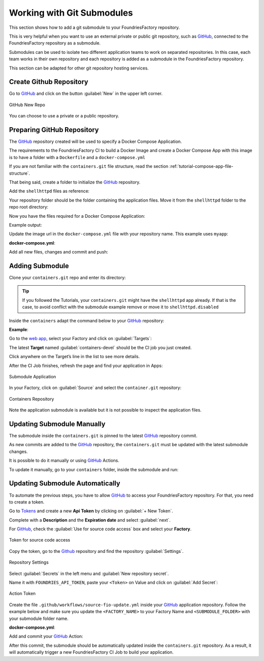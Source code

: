 .. _ug-submodule:

Working with Git Submodules
===========================

This section shows how to add a git submodule to your FoundriesFactory repository.

This is very helpful when you want to use an external private or public git repository, 
such as GitHub_, connected to the FoundriesFactory repository as a submodule.

Submodules can be used to isolate two different application teams to work 
on separated repositories. In this case, each team works in their own repository 
and each repository is added as a submodule in the FoundriesFactory repository.

This section can be adapted for other git repository hosting services.

Create Github Repository
------------------------

Go to GitHub_ and click on the button :guilabel:`New` in the upper left corner.

.. figure:: /_static/userguide/submodule/newrepo.png
   :width: 300
   :align: center

   GitHub New Repo

You can choose to use a private or a public repository.

.. tabs::

   .. group-tab:: Private
      
      Complete the :guilabel:`Repository name` with the name that works best for your repository.

      Select :guilabel:`Private` and :guilabel:`Create repository`.

      .. figure:: /_static/userguide/submodule/private.png
         :width: 800
         :align: center
      
         New Private GitHub repository
      
      The FoundriesFactory CI needs GitHub_ personal access token to download 
      the submodule content during the build.

      Go to GitHub_ and in the upper right corner, click on your avatar and :guilabel:`Settings`.

      .. figure:: /_static/userguide/submodule/settings.png
         :width: 300
         :align: center
      
         GitHub Settings
      
      In the left menu, click on the :guilabel:`Developer settings`.
      
      Next, click on the :guilabel:`Personal access tokens` and click on the 
      button :guilabel:`Generate new token`.

      .. figure:: /_static/userguide/submodule/newtoken.png
         :width: 800
         :align: center
      
         Generate new token

      Complete the :guilabel:`Note` and select the :guilabel:`Expiration` you like. 
      Finally, select the :guilabel:`repo` scope and click on the :guilabel:`Generate token`.

      .. figure:: /_static/userguide/submodule/personaltoken.png
         :width: 800
         :align: center
      
         Personal Token Scope
      
      Make sure to copy your personal access token.

      .. figure:: /_static/userguide/submodule/token.png
         :width: 450
         :align: center
      
         Personal Token Scope      
      
      Configure your FoundriesFactory with the personal access token.

      Use ``fioctl`` to configure the ``githubtok`` variable.

      .. prompt:: bash host:~$, auto

          host:~$ fioctl secrets update githubtok=<PERSONAL_TOKEN>
   
   .. group-tab:: Public

      Complete the :guilabel:`Repository name` with the name work best for your repository.

      Select :guilabel:`Public` and :guilabel:`Create repository`.

      .. figure:: /_static/userguide/submodule/public.png
         :width: 800
         :align: center
      
         New Public GitHub repository

Preparing GitHub Repository
---------------------------

The GitHub_ repository created will be used to specify a Docker Compose Application.

The requirements to the FoundriesFactory CI to build a Docker Image and create a 
Docker Compose App with this image is to have a folder with a ``Dockerfile`` and a ``docker-compose.yml``

If you are not familiar with the ``containers.git`` file structure, read the 
section :ref:`tutorial-compose-app-file-structure`.

That being said, create a folder to initialize the GitHub_ repository.

.. prompt:: bash host:~$, auto

    host:~$ mkdir myapp
    host:~$ cd myapp/
    host:~$ git init
    host:~$ git remote add origin git@github.com:munoz0raul/myapp.git
    
Add the ``shellhttpd`` files as reference:

.. prompt:: bash host:~$, auto

    host:~$ git remote add fio https://github.com/foundriesio/extra-containers.git
    host:~$ git remote update
    host:~$ git checkout remotes/fio/tutorials -- shellhttpd

Your repository folder should be the folder containing the application files. 
Move it from the ``shellhttpd`` folder to the repo root directory:

.. prompt:: bash host:~$, auto

    host:~$ git mv shellhttpd/Dockerfile shellhttpd/docker-compose.yml shellhttpd/httpd.sh .
    host:~$ git rm -r shellhttpd/

Now you have the files required for a Docker Compose Application:

.. prompt:: bash host:~$, auto

    host:~$ tree ../myapp/

Example output:

.. prompt:: text
    
     ../myapp/
     ├── docker-compose.yml
     ├── Dockerfile
     └── httpd.sh

Update the image url in the ``docker-compose.yml`` file with your repository name.
This example uses ``myapp``:

.. prompt:: bash host:~$, auto

    host:~$ vim docker-compose.yml
     
**docker-compose.yml**:

.. prompt:: text

     version: '3.2'
     
     services:
       httpd:
         image: hub.foundries.io/${FACTORY}/myapp:latest
         build: .
         restart: always
         ports:
           - 8080:${PORT-8080}
         environment:
           MSG: "${MSG-Hello world}"

Add all new files, changes and commit and push:

.. prompt:: bash host:~$, auto

    host:~$ git add docker-compose.yml Dockerfile httpd.sh
    host:~$ git commit -m "Adding App Structure"
    host:~$ git branch -M devel
    host:~$ git push --set-upstream origin devel

Adding Submodule
----------------

Clone your ``containers.git`` repo and enter its directory:

.. prompt:: bash host:~$

    git clone -b devel https://source.foundries.io/factories/<factory>/containers.git
    cd containers

.. tip::

   If you followed the Tutorials, your ``containers.git`` might have the ``shellhttpd`` 
   app already. If that is the case, to avoid conflict with the submodule example remove 
   or move it to ``shellhttpd.disabled``

Inside the ``containers`` adapt the command below to your GitHub_ repository:

.. prompt:: bash host:~$

    git submodule add git@github.com:<user>/<repository>.git

**Example**:

.. prompt:: bash host:~$, auto

    host:~$ git submodule add -b devel git@github.com:munoz0raul/myapp.git
    host:~$ cd myapp
    host:~$ git add myapp/
    host:~$ git commit -m "Adding myapp submodule"
    host:~$ git push

Go to the `web app <https://app.foundries.io>`_, select your Factory and click on :guilabel:`Targets`:

The latest **Target** named :guilabel:`containers-devel` should be the CI job you just created.

Click anywhere on the Target’s line in the list to see more details.

After the CI Job finishes, refresh the page and find your application in Apps:

.. figure:: /_static/userguide/submodule/app.png
   :width: 500
   :align: center
     
   Submodule Application
  
In your Factory, click on :guilabel:`Source` and select the ``container.git`` repository:

.. figure:: /_static/userguide/submodule/source.png
   :width: 600
   :align: center
     
   Containers Repository

Note the application submodule is available but it is not possible to inspect the application files.

Updating Submodule Manually
---------------------------

The submodule inside the ``containers.git`` is pinned to the latest GitHub_ repository commit.

As new commits are added to the GitHub_ repository, the ``containers.git`` must 
be updated with the latest submodule changes.

It is possible to do it manually or using GitHub_ Actions.

To update it manually, go to your ``containers`` folder, inside the submodule and run:

.. prompt:: bash host:~$, auto

    host:~$ cd containers/
    host:~$ git submodule update --remote ./myapp
    host:~$ git add myapp
    host:~$ git commit -m "Updating submodule hash"
    host:~$ git push

Updating Submodule Automatically
--------------------------------

To automate the previous steps, you have to allow GitHub_ to access your 
FoundriesFactory repository. For that, you need to create a token.

Go to `Tokens <https://app.foundries.io/settings/tokens>`_ and create a new **Api Token** by clicking on 
:guilabel:`+ New Token`.

Complete with a **Description** and the **Expiration date** and select :guilabel:`next`.

For GitHub_, check the :guilabel:`Use for source code access` box and 
select your **Factory**.

.. figure:: /_static/userguide/mirror-action/mirror-action.png
   :width: 500
   :align: center

   Token for source code access

Copy the token, go to the Github_ repository and find the repository :guilabel:`Settings`.

.. figure:: /_static/userguide/submodule/reposetting.png
   :width: 800
   :align: center
     
   Repository Settings

Select :guilabel:`Secrets` in the left menu and :guilabel:`New repository secret`.

Name it with ``FOUNDRIES_API_TOKEN``, paste your ``<Token>`` on Value and click on :guilabel:`Add Secret`:

.. figure:: /_static/userguide/submodule/actiontoken.png
   :width: 800
   :align: center
     
   Action Token

Create the file ``.github/workflows/source-fio-update.yml`` inside your GitHub_ 
application repository. Follow the example below and make sure you update the 
``<FACTORY_NAME>`` to your Factory Name and ``<SUBMODULE_FOLDER>`` with your 
submodule folder name.

.. prompt:: bash host:~$, auto

    host:~$ cd myapp/
    host:~$ mkdir -p .github/workflows/ 
    host:~$ gedit .github/workflows/source-fio-update.yml

**docker-compose.yml**:

.. prompt:: text

     # .github/workflows/source-fio-update.yml
     
     name: Update source.foundries.io
     
     on:
       push:
         branches: [ devel ]
     
     jobs:
       update:
         runs-on: ubuntu-latest
         steps:
         # Checks-out your repository under $GITHUB_WORKSPACE
         - uses: actions/checkout@v2
         - uses: doanac/gh-action-update-submodule@master
           with:
             remote-repo: https://source.foundries.io/factories/<FACTORY_NAME>/containers.git
             api-token: ${{ secrets.FOUNDRIES_API_TOKEN }}
             submodule-path: "./<SUBMODULE_FOLDER>"
             remote-branch: ${{ github.ref }}

Add and commit your GitHub_ Action:

.. prompt:: bash host:~$, auto

    host:~$ git add .github/workflows/source-fio-update.yml
    host:~$ git commit -m "Adding Action"
    host:~$ git push

After this commit, the submodule should be automatically updated inside the 
``containers.git`` repository. As a result, it will automatically trigger a new 
FoundriesFactory CI Job to build your application.

.. _GitHub: https://github.com/

